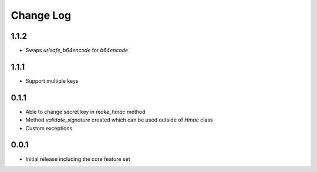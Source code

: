 Change Log
----------

1.1.2
~~~~~
- Swaps `urlsafe_b64encode` for `b64encode`

1.1.1
~~~~~
- Support multiple keys

0.1.1
~~~~~~~~~
- Able to change secret key in `make_hmac` method
- Method `validate_signature` created which can be used outside of `Hmac` class
- Custom exceptions

0.0.1
~~~~~~~~~
- Initial release including the core feature set
